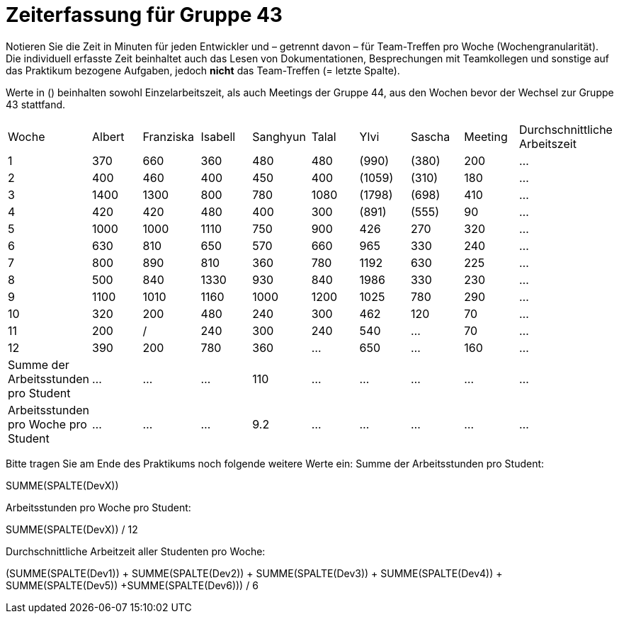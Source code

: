 = Zeiterfassung für Gruppe 43

Notieren Sie die Zeit in Minuten für jeden Entwickler und – getrennt davon – für Team-Treffen pro Woche (Wochengranularität).
Die individuell erfasste Zeit beinhaltet auch das Lesen von Dokumentationen, Besprechungen mit Teamkollegen und sonstige auf das Praktikum bezogene Aufgaben, jedoch *nicht* das Team-Treffen (= letzte Spalte).

Werte in () beinhalten sowohl Einzelarbeitszeit, als auch Meetings der Gruppe 44, aus den Wochen bevor der Wechsel zur Gruppe 43 stattfand.

// See http://asciidoctor.org/docs/user-manual/#tables
[option="headers"]
|===
| Woche | Albert | Franziska | Isabell | Sanghyun | Talal | Ylvi   | Sascha | Meeting | Durchschnittliche Arbeitszeit
| 1     | 370    | 660       | 360     | 480      | 480   | (990)  | (380)  | 200     | …
| 2     | 400    | 460       | 400     | 450      | 400   | (1059) | (310)  | 180     | …
| 3     | 1400   | 1300      | 800     | 780      | 1080  | (1798) | (698)  | 410     | …
| 4     | 420    | 420       | 480     | 400      | 300   | (891)  | (555)  | 90      | …
| 5     | 1000   | 1000      | 1110    | 750      | 900   | 426    | 270    | 320     | …
| 6     | 630    | 810       | 650     | 570      | 660   | 965    | 330    | 240     | …
| 7     | 800    | 890       | 810     | 360      | 780   | 1192   | 630    | 225     | …
| 8     | 500    | 840       | 1330    | 930      | 840   | 1986   | 330    | 230     | …
| 9     | 1100   | 1010      | 1160    | 1000     | 1200  | 1025   | 780    | 290     | …
| 10    | 320    | 200       | 480     | 240      | 300   | 462    | 120    | 70      | …
| 11    | 200    | /         | 240     | 300      | 240   | 540    | …      | 70      | …
| 12    | 390      | 200       | 780     | 360      | …     | 650    | …      | 160     | …
| Summe der Arbeitsstunden pro Student | … | … | … | 110 | … | … | … | … | …
| Arbeitsstunden pro Woche pro Student | … | … | … | 9.2 | … | … | … | … | …
|===

Bitte tragen Sie am Ende des Praktikums noch folgende weitere Werte ein:
Summe der Arbeitsstunden pro Student:

SUMME(SPALTE(DevX))

Arbeitsstunden pro Woche pro Student:

SUMME(SPALTE(DevX)) / 12

Durchschnittliche Arbeitzeit aller Studenten pro Woche:

(SUMME(SPALTE(Dev1)) + SUMME(SPALTE(Dev2)) + SUMME(SPALTE(Dev3)) + SUMME(SPALTE(Dev4)) + SUMME(SPALTE(Dev5)) +SUMME(SPALTE(Dev6))) / 6
